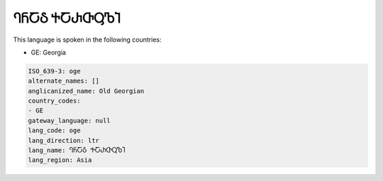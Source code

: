 .. _oge:

ႤႬႠჂ ႵႠႰႧႳႪႨ
==================================

This language is spoken in the following countries:

* GE: Georgia

.. code-block:: yaml

    ISO_639-3: oge
    alternate_names: []
    anglicanized_name: Old Georgian
    country_codes:
    - GE
    gateway_language: null
    lang_code: oge
    lang_direction: ltr
    lang_name: ႤႬႠჂ ႵႠႰႧႳႪႨ
    lang_region: Asia
    
